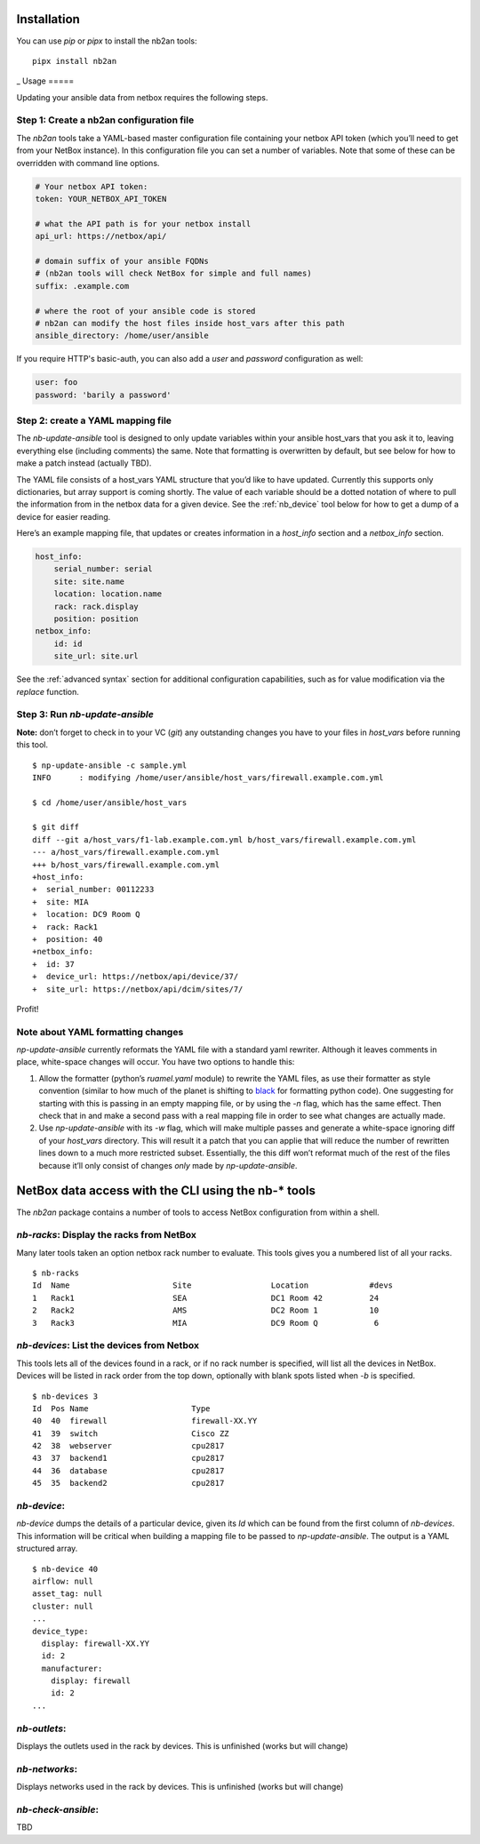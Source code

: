 Installation
============

You can use *pip* or *pipx* to install the nb2an tools:

::

   pipx install nb2an

.. _usage:
_
Usage
=====

Updating your ansible data from netbox requires the following steps.

Step 1: Create a nb2an configuration file
-----------------------------------------

The *nb2an* tools take a YAML-based master configuration file containing
your netbox API token (which you’ll need to get from your NetBox
instance). In this configuration file you can set a number of variables.
Note that some of these can be overridden with command line options.

.. code-block:: yaml

   # Your netbox API token:
   token: YOUR_NETBOX_API_TOKEN

   # what the API path is for your netbox install
   api_url: https://netbox/api/

   # domain suffix of your ansible FQDNs
   # (nb2an tools will check NetBox for simple and full names)
   suffix: .example.com

   # where the root of your ansible code is stored
   # nb2an can modify the host files inside host_vars after this path
   ansible_directory: /home/user/ansible

If you require HTTP's basic-auth, you can also add a *user* and
*password* configuration as well:

.. code-block:: yaml

   user: foo
   password: 'barily a password'

Step 2: create a YAML mapping file
----------------------------------

The `nb-update-ansible` tool is designed to only update variables within
your ansible host_vars that you ask it to, leaving everything else
(including comments) the same. Note that formatting is overwritten by
default, but see below for how to make a patch instead (actually TBD).

The YAML file consists of a host_vars YAML structure that you’d like to
have updated. Currently this supports only dictionaries, but array
support is coming shortly. The value of each variable should be a dotted
notation of where to pull the information from in the netbox data for a
given device. See the :ref:`nb_device` tool below for how to get a dump of a
device for easier reading.

Here’s an example mapping file, that updates or creates information in a
*host_info* section and a *netbox_info* section.

.. code-block:: yaml

   host_info:
       serial_number: serial
       site: site.name
       location: location.name
       rack: rack.display
       position: position
   netbox_info:
       id: id
       site_url: site.url

See the :ref:`advanced syntax` section for additional configuration
capabilities, such as for value modification via the `replace` function.

.. _np-update-ansible:

Step 3: Run *nb-update-ansible*
-------------------------------

**Note:** don’t forget to check in to your VC (*git*) any outstanding
changes you have to your files in *host_vars* before running this tool.

::

   $ np-update-ansible -c sample.yml
   INFO      : modifying /home/user/ansible/host_vars/firewall.example.com.yml

   $ cd /home/user/ansible/host_vars

   $ git diff
   diff --git a/host_vars/f1-lab.example.com.yml b/host_vars/firewall.example.com.yml
   --- a/host_vars/firewall.example.com.yml
   +++ b/host_vars/firewall.example.com.yml
   +host_info:
   +  serial_number: 00112233
   +  site: MIA
   +  location: DC9 Room Q
   +  rack: Rack1
   +  position: 40
   +netbox_info:
   +  id: 37
   +  device_url: https://netbox/api/device/37/
   +  site_url: https://netbox/api/dcim/sites/7/

Profit!

Note about YAML formatting changes
----------------------------------

*np-update-ansible* currently reformats the YAML file with a standard
yaml rewriter. Although it leaves comments in place, white-space changes
will occur. You have two options to handle this:

1. Allow the formatter (python’s *ruamel.yaml* module) to rewrite the YAML
   files, as use their formatter as style convention (similar to how
   much of the planet is shifting to
   `black <https://pypi.org/project/black/>`__ for formatting python
   code). One suggesting for starting with this is passing in an empty
   mapping file, or by using the *-n* flag, which has the same effect.
   Then check that in and make a second pass with a real mapping file in
   order to see what changes are actually made.

2. Use `np-update-ansible` with its *-w* flag, which will make
   multiple passes and generate a white-space ignoring diff of your
   *host_vars* directory.  This will result it a patch that you can
   applie that will reduce the number of rewritten lines down to a
   much more restricted subset.  Essentially, the this diff won’t
   reformat much of the rest of the files because it’ll only consist
   of changes *only* made by *np-update-ansible*.


NetBox data access with the CLI using the nb-\* tools
=====================================================

The *nb2an* package contains a number of tools to access NetBox
configuration from within a shell.

.. _nb_racks:

`nb-racks`: Display the racks from NetBox
-----------------------------------------

Many later tools taken an option netbox rack number to evaluate. This
tools gives you a numbered list of all your racks.

::

   $ nb-racks
   Id  Name                      Site                 Location             #devs
   1   Rack1                     SEA                  DC1 Room 42          24
   2   Rack2                     AMS                  DC2 Room 1           10
   3   Rack3                     MIA                  DC9 Room Q            6

.. _nb_devices:

`nb-devices`: List the devices from Netbox
------------------------------------------

This tools lets all of the devices found in a rack, or if no rack number
is specified, will list all the devices in NetBox. Devices will be
listed in rack order from the top down, optionally with blank spots
listed when *-b* is specified.

::

   $ nb-devices 3
   Id  Pos Name                      Type
   40  40  firewall                  firewall-XX.YY
   41  39  switch                    Cisco ZZ
   42  38  webserver                 cpu2817
   43  37  backend1                  cpu2817
   44  36  database                  cpu2817
   45  35  backend2                  cpu2817

.. _nb_device:

`nb-device`:
------------

`nb-device` dumps the details of a particular device, given its *Id*
which can be found from the first column of `nb-devices`. This
information will be critical when building a mapping file to be passed
to `np-update-ansible`. The output is a YAML structured array.

::

   $ nb-device 40
   airflow: null
   asset_tag: null
   cluster: null
   ...
   device_type:
     display: firewall-XX.YY
     id: 2
     manufacturer:
       display: firewall
       id: 2
   ...

`nb-outlets`:
-------------

Displays the outlets used in the rack by devices. This is unfinished
(works but will change)

`nb-networks`:
--------------

Displays networks used in the rack by devices. This is unfinished (works
but will change)

`nb-check-ansible`:
-------------------

TBD
